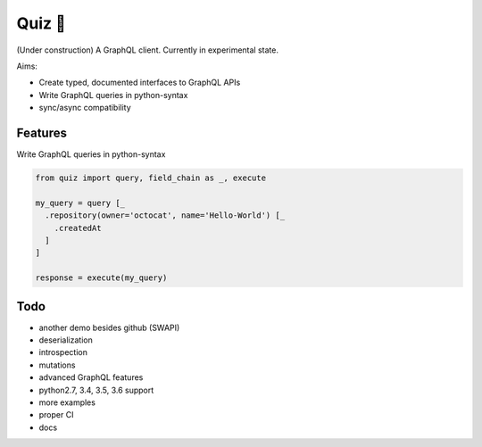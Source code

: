 Quiz 🎱
=======

(Under construction) A GraphQL client. Currently in experimental state.

Aims:

* Create typed, documented interfaces to GraphQL APIs
* Write GraphQL queries in python-syntax
* sync/async compatibility

Features
--------

Write GraphQL queries in python-syntax

.. code-block:: python

   from quiz import query, field_chain as _, execute

   my_query = query [_
     .repository(owner='octocat', name='Hello-World') [_
       .createdAt
     ]
   ]

   response = execute(my_query)

Todo
----

* another demo besides github (SWAPI)
* deserialization
* introspection
* mutations
* advanced GraphQL features
* python2.7, 3.4, 3.5, 3.6 support
* more examples
* proper CI
* docs
